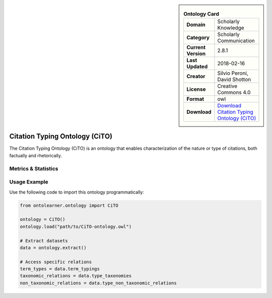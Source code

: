 

.. sidebar::

    .. list-table:: **Ontology Card**
       :header-rows: 0

       * - **Domain**
         - Scholarly Knowledge
       * - **Category**
         - Scholarly Communication
       * - **Current Version**
         - 2.8.1
       * - **Last Updated**
         - 2018-02-16
       * - **Creator**
         - Silvio Peroni, David Shotton
       * - **License**
         - Creative Commons 4.0
       * - **Format**
         - owl
       * - **Download**
         - `Download Citation Typing Ontology (CiTO) <https://github.com/SPAROntologies/cito/tree/master/docs/current>`_

Citation Typing Ontology (CiTO)
========================================================================================================

The Citation Typing Ontology (CiTO) is an ontology that enables characterization of the nature or type of citations,     both factually and rhetorically.

Metrics & Statistics
--------------------------

.. tab:: Graph


    .. list-table:: Graph Statistics
        :widths: 50 50
        :header-rows: 0

        * - **Total Nodes**
          - 312
        * - **Total Edges**
          - 574
        * - **Root Nodes**
          - 11
        * - **Leaf Nodes**
          - 182
    ::


.. tab:: Coverage


    .. list-table:: Knowledge Coverage Statistics
        :widths: 50 50
        :header-rows: 0

        * - **Classes**
          - 10
        * - **Individuals**
          - 0
        * - **Properties**
          - 101

    ::

.. tab:: Hierarchy


    .. list-table:: Hierarchical Metrics
        :widths: 50 50
        :header-rows: 0

        * - **Maximum Depth**
          - 1
        * - **Minimum Depth**
          - 0
        * - **Average Depth**
          - 0.56
        * - **Depth Variance**
          - 0.25
    ::


.. tab:: Breadth


    .. list-table:: Breadth Metrics
        :widths: 50 50
        :header-rows: 0

        * - **Maximum Breadth**
          - 14
        * - **Minimum Breadth**
          - 11
        * - **Average Breadth**
          - 12.50
        * - **Breadth Variance**
          - 2.25
    ::

.. tab:: LLMs4OL


    .. list-table:: LLMs4OL Dataset Statistics
        :widths: 50 50
        :header-rows: 0

        * - **Term Types**
          - 0
        * - **Taxonomic Relations**
          - 9
        * - **Non-taxonomic Relations**
          - 0
        * - **Average Terms per Type**
          - 0.00
    ::

Usage Example
----------------
Use the following code to import this ontology programmatically:

.. code-block:: python

    from ontolearner.ontology import CiTO

    ontology = CiTO()
    ontology.load("path/to/CiTO-ontology.owl")

    # Extract datasets
    data = ontology.extract()

    # Access specific relations
    term_types = data.term_typings
    taxonomic_relations = data.type_taxonomies
    non_taxonomic_relations = data.type_non_taxonomic_relations
